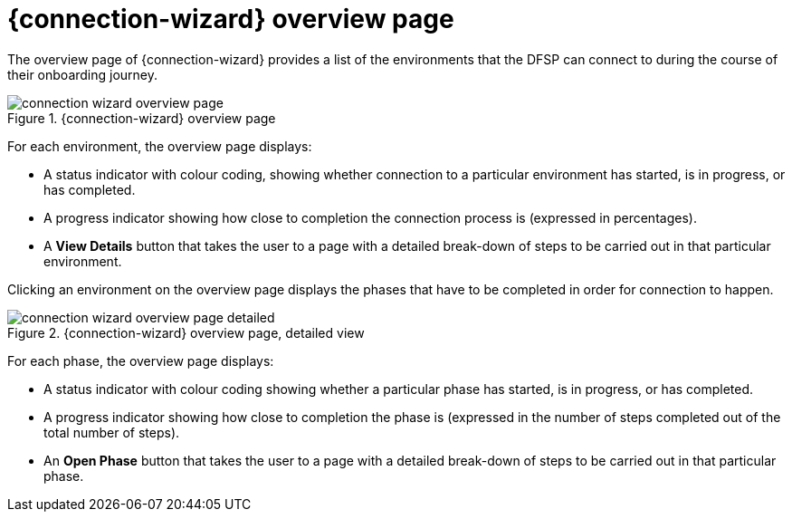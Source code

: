 = {connection-wizard} overview page

The overview page of {connection-wizard} provides a list of the environments that the DFSP can connect to during the course of their onboarding journey.

.{connection-wizard} overview page
image::connection_wizard_overview_page.png[]

For each environment, the overview page displays:

* A status indicator with colour coding, showing whether connection to a particular environment has started, is in progress, or has completed.
* A progress indicator showing how close to completion the connection process is (expressed in percentages).
* A *View Details* button that takes the user to a page with a detailed break-down of steps to be carried out in that particular environment.

Clicking an environment on the overview page displays the phases that have to be completed in order for connection to happen. 

.{connection-wizard} overview page, detailed view
image::connection_wizard_overview_page_detailed.png[]

For each phase, the overview page displays:

* A status indicator with colour coding showing whether a particular phase has started, is in progress, or has completed.
* A progress indicator showing how close to completion the phase is (expressed in the number of steps completed out of the total number of steps).
* An *Open Phase* button that takes the user to a page with a detailed break-down of steps to be carried out in that particular phase.